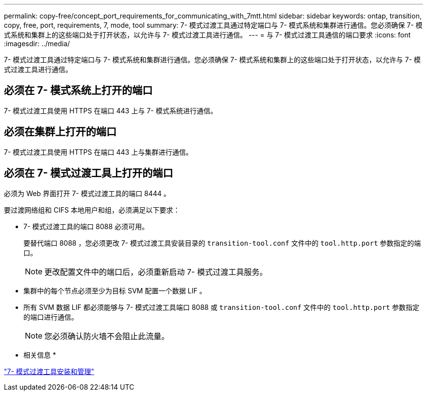 ---
permalink: copy-free/concept_port_requirements_for_communicating_with_7mtt.html 
sidebar: sidebar 
keywords: ontap, transition, copy, free, port, requirements, 7, mode, tool 
summary: 7- 模式过渡工具通过特定端口与 7- 模式系统和集群进行通信。您必须确保 7- 模式系统和集群上的这些端口处于打开状态，以允许与 7- 模式过渡工具进行通信。 
---
= 与 7- 模式过渡工具通信的端口要求
:icons: font
:imagesdir: ../media/


[role="lead"]
7- 模式过渡工具通过特定端口与 7- 模式系统和集群进行通信。您必须确保 7- 模式系统和集群上的这些端口处于打开状态，以允许与 7- 模式过渡工具进行通信。



== 必须在 7- 模式系统上打开的端口

7- 模式过渡工具使用 HTTPS 在端口 443 上与 7- 模式系统进行通信。



== 必须在集群上打开的端口

7- 模式过渡工具使用 HTTPS 在端口 443 上与集群进行通信。



== 必须在 7- 模式过渡工具上打开的端口

必须为 Web 界面打开 7- 模式过渡工具的端口 8444 。

要过渡网络组和 CIFS 本地用户和组，必须满足以下要求：

* 7- 模式过渡工具的端口 8088 必须可用。
+
要替代端口 8088 ，您必须更改 7- 模式过渡工具安装目录的 `transition-tool.conf` 文件中的 `tool.http.port` 参数指定的端口。

+

NOTE: 更改配置文件中的端口后，必须重新启动 7- 模式过渡工具服务。

* 集群中的每个节点必须至少为目标 SVM 配置一个数据 LIF 。
* 所有 SVM 数据 LIF 都必须能够与 7- 模式过渡工具端口 8088 或 `transition-tool.conf` 文件中的 `tool.http.port` 参数指定的端口进行通信。
+

NOTE: 您必须确认防火墙不会阻止此流量。



* 相关信息 *

http://docs.netapp.com/ontap-9/topic/com.netapp.doc.dot-7mtt-isg/home.html["7- 模式过渡工具安装和管理"]
